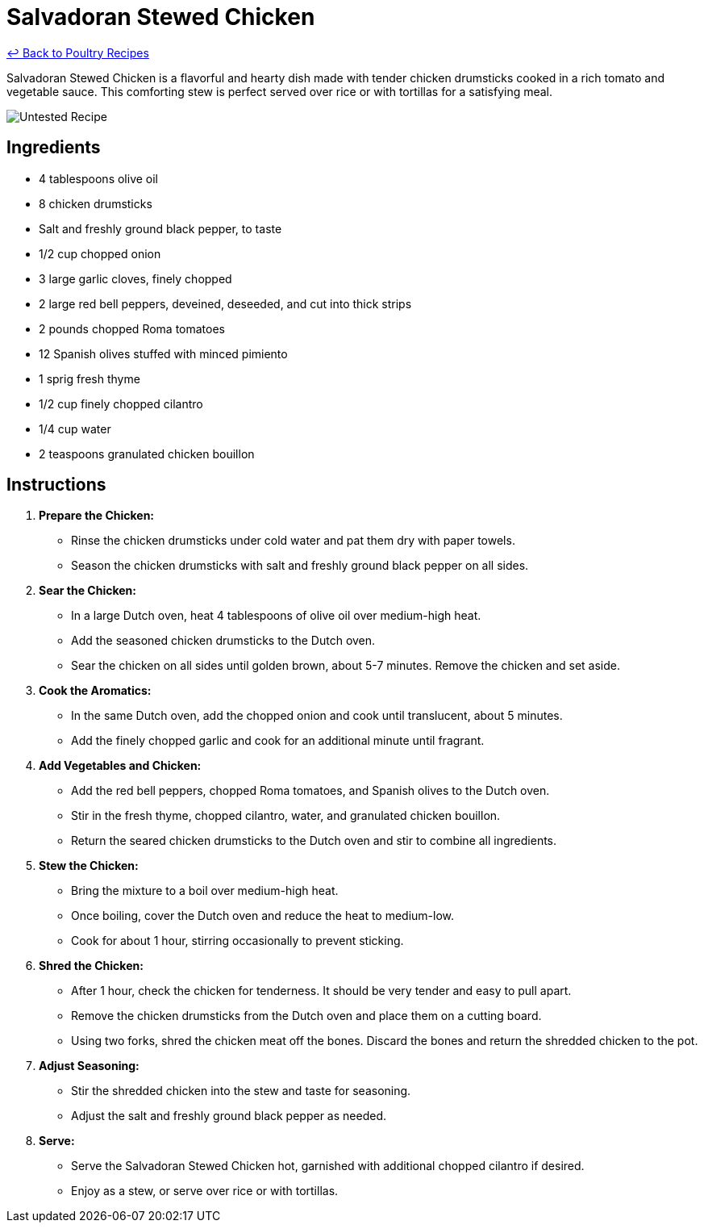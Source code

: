 = Salvadoran Stewed Chicken

link:./README.md[&larrhk; Back to Poultry Recipes]

Salvadoran Stewed Chicken is a flavorful and hearty dish made with tender chicken drumsticks cooked in a rich tomato and vegetable sauce. This comforting stew is perfect served over rice or with tortillas for a satisfying meal.

image::https://badgen.net/badge/untested/recipe/AA4A44[Untested Recipe]

== Ingredients
* 4 tablespoons olive oil
* 8 chicken drumsticks
* Salt and freshly ground black pepper, to taste
* 1/2 cup chopped onion
* 3 large garlic cloves, finely chopped
* 2 large red bell peppers, deveined, deseeded, and cut into thick strips
* 2 pounds chopped Roma tomatoes
* 12 Spanish olives stuffed with minced pimiento
* 1 sprig fresh thyme
* 1/2 cup finely chopped cilantro
* 1/4 cup water
* 2 teaspoons granulated chicken bouillon

== Instructions

1. **Prepare the Chicken:**
   * Rinse the chicken drumsticks under cold water and pat them dry with paper towels.
   * Season the chicken drumsticks with salt and freshly ground black pepper on all sides.

2. **Sear the Chicken:**
   * In a large Dutch oven, heat 4 tablespoons of olive oil over medium-high heat.
   * Add the seasoned chicken drumsticks to the Dutch oven.
   * Sear the chicken on all sides until golden brown, about 5-7 minutes. Remove the chicken and set aside.

3. **Cook the Aromatics:**
   * In the same Dutch oven, add the chopped onion and cook until translucent, about 5 minutes.
   * Add the finely chopped garlic and cook for an additional minute until fragrant.

4. **Add Vegetables and Chicken:**
   * Add the red bell peppers, chopped Roma tomatoes, and Spanish olives to the Dutch oven.
   * Stir in the fresh thyme, chopped cilantro, water, and granulated chicken bouillon.
   * Return the seared chicken drumsticks to the Dutch oven and stir to combine all ingredients.

5. **Stew the Chicken:**
   * Bring the mixture to a boil over medium-high heat.
   * Once boiling, cover the Dutch oven and reduce the heat to medium-low.
   * Cook for about 1 hour, stirring occasionally to prevent sticking.

6. **Shred the Chicken:**
   * After 1 hour, check the chicken for tenderness. It should be very tender and easy to pull apart.
   * Remove the chicken drumsticks from the Dutch oven and place them on a cutting board.
   * Using two forks, shred the chicken meat off the bones. Discard the bones and return the shredded chicken to the pot.

7. **Adjust Seasoning:**
   * Stir the shredded chicken into the stew and taste for seasoning.
   * Adjust the salt and freshly ground black pepper as needed.

8. **Serve:**
   * Serve the Salvadoran Stewed Chicken hot, garnished with additional chopped cilantro if desired.
   * Enjoy as a stew, or serve over rice or with tortillas.